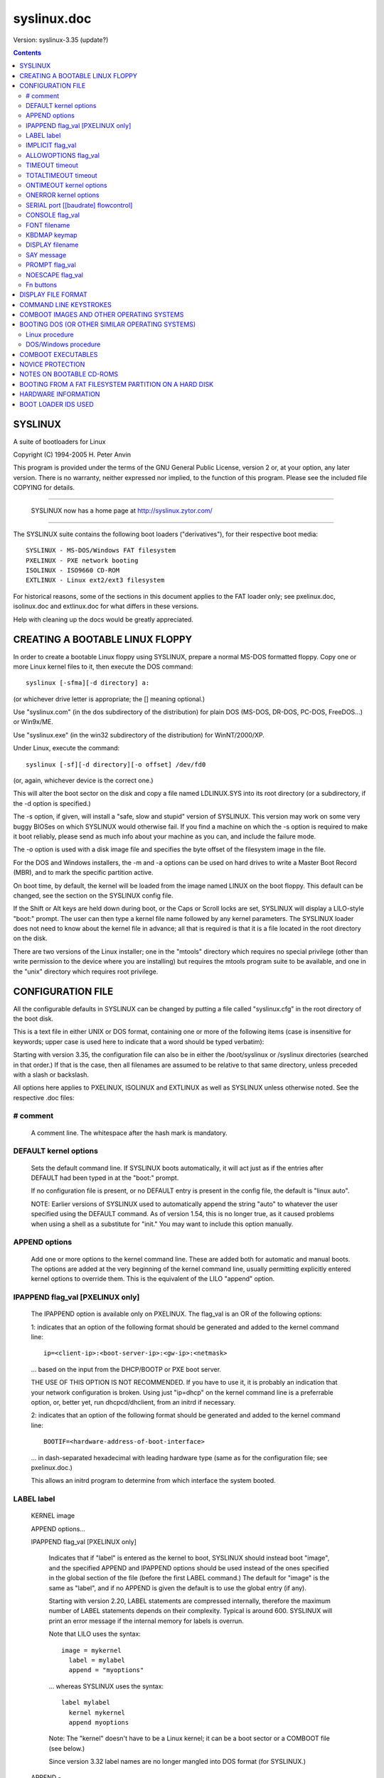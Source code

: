 .. _syslinux.doc:

============
syslinux.doc
============

Version: syslinux-3.35 (update?)

.. Contents::

SYSLINUX
========

A suite of bootloaders for Linux

Copyright (C) 1994-2005 H. Peter Anvin

This program is provided under the terms of the GNU General Public
License, version 2 or, at your option, any later version.  There is no
warranty, neither expressed nor implied, to the function of this
program.  Please see the included file COPYING for details.

----------------------------------------------------------------------

      SYSLINUX now has a home page at http://syslinux.zytor.com/

----------------------------------------------------------------------

The SYSLINUX suite contains the following boot loaders
("derivatives"), for their respective boot media::

        SYSLINUX - MS-DOS/Windows FAT filesystem
        PXELINUX - PXE network booting
        ISOLINUX - ISO9660 CD-ROM
        EXTLINUX - Linux ext2/ext3 filesystem

For historical reasons, some of the sections in this document applies
to the FAT loader only; see pxelinux.doc, isolinux.doc and
extlinux.doc for what differs in these versions.

Help with cleaning up the docs would be greatly appreciated.


CREATING A BOOTABLE LINUX FLOPPY
================================

In order to create a bootable Linux floppy using SYSLINUX, prepare a
normal MS-DOS formatted floppy.  Copy one or more Linux kernel files to
it, then execute the DOS command::

        syslinux [-sfma][-d directory] a:

(or whichever drive letter is appropriate; the [] meaning optional.)

Use "syslinux.com" (in the dos subdirectory of the distribution) for
plain DOS (MS-DOS, DR-DOS, PC-DOS, FreeDOS...) or Win9x/ME.

Use "syslinux.exe" (in the win32 subdirectory of the distribution) for
WinNT/2000/XP.

Under Linux, execute the command::

        syslinux [-sf][-d directory][-o offset] /dev/fd0

(or, again, whichever device is the correct one.)

This will alter the boot sector on the disk and copy a file named
LDLINUX.SYS into its root directory (or a subdirectory, if the -d
option is specified.)

The -s option, if given, will install a "safe, slow and stupid"
version of SYSLINUX.  This version may work on some very buggy BIOSes
on which SYSLINUX would otherwise fail.  If you find a machine on
which the -s option is required to make it boot reliably, please send
as much info about your machine as you can, and include the failure
mode.

The -o option is used with a disk image file and specifies the byte
offset of the filesystem image in the file.

For the DOS and Windows installers, the -m and -a options can be used
on hard drives to write a Master Boot Record (MBR), and to mark the
specific partition active.

On boot time, by default, the kernel will be loaded from the image named
LINUX on the boot floppy.  This default can be changed, see the section
on the SYSLINUX config file.

If the Shift or Alt keys are held down during boot, or the Caps or Scroll
locks are set, SYSLINUX will display a LILO-style "boot:" prompt.  The
user can then type a kernel file name followed by any kernel parameters.
The SYSLINUX loader does not need to know about the kernel file in
advance; all that is required is that it is a file located in the root
directory on the disk.

There are two versions of the Linux installer; one in the "mtools"
directory which requires no special privilege (other than write
permission to the device where you are installing) but requires the
mtools program suite to be available, and one in the "unix" directory
which requires root privilege.


CONFIGURATION FILE
==================

All the configurable defaults in SYSLINUX can be changed by putting a
file called "syslinux.cfg" in the root directory of the boot disk.

This is a text file in either UNIX or DOS format, containing one or
more of the following items (case is insensitive for keywords; upper
case is used here to indicate that a word should be typed verbatim):

Starting with version 3.35, the configuration file can also be in
either the /boot/syslinux or /syslinux directories (searched in that
order.)  If that is the case, then all filenames are assumed to be
relative to that same directory, unless preceded with a slash or
backslash.

All options here applies to PXELINUX, ISOLINUX and EXTLINUX as well as
SYSLINUX unless otherwise noted.  See the respective .doc files:

# comment
---------

        A comment line.  The whitespace after the hash mark is mandatory.

DEFAULT kernel options
----------------------

        Sets the default command line.  If SYSLINUX boots automatically,
        it will act just as if the entries after DEFAULT had been typed
        in at the "boot:" prompt.

        If no configuration file is present, or no DEFAULT entry is
        present in the config file, the default is "linux auto".

        NOTE: Earlier versions of SYSLINUX used to automatically
        append the string "auto" to whatever the user specified using
        the DEFAULT command.  As of version 1.54, this is no longer
        true, as it caused problems when using a shell as a substitute
        for "init."  You may want to include this option manually.

APPEND options
--------------

        Add one or more options to the kernel command line.  These are
        added both for automatic and manual boots.  The options are
        added at the very beginning of the kernel command line,
        usually permitting explicitly entered kernel options to override
        them.  This is the equivalent of the LILO "append" option.

IPAPPEND flag_val [PXELINUX only]
---------------------------------

        The IPAPPEND option is available only on PXELINUX.  The
        flag_val is an OR of the following options:

        1: indicates that an option of the following format
        should be generated and added to the kernel command line::

                ip=<client-ip>:<boot-server-ip>:<gw-ip>:<netmask>

        ... based on the input from the DHCP/BOOTP or PXE boot server.

        THE USE OF THIS OPTION IS NOT RECOMMENDED.  If you have to use
        it, it is probably an indication that your network configuration
        is broken.  Using just "ip=dhcp" on the kernel command line
        is a preferrable option, or, better yet, run dhcpcd/dhclient,
        from an initrd if necessary.

        2: indicates that an option of the following format
        should be generated and added to the kernel command line::

                BOOTIF=<hardware-address-of-boot-interface>

        ... in dash-separated hexadecimal with leading hardware type
        (same as for the configuration file; see pxelinux.doc.)

        This allows an initrd program to determine from which
        interface the system booted.

LABEL label
-----------

  KERNEL image

  APPEND options...

  IPAPPEND flag_val                     [PXELINUX only]

        Indicates that if "label" is entered as the kernel to boot,
        SYSLINUX should instead boot "image", and the specified APPEND
        and IPAPPEND options should be used instead of the ones
        specified in the global section of the file (before the first
        LABEL command.)  The default for "image" is the same as
        "label", and if no APPEND is given the default is to use the
        global entry (if any).

        Starting with version 2.20, LABEL statements are compressed
        internally, therefore the maximum number of LABEL statements
        depends on their complexity.  Typical is around 600.  SYSLINUX
        will print an error message if the internal memory for labels
        is overrun.

        Note that LILO uses the syntax::

          image = mykernel
            label = mylabel
            append = "myoptions"

        ... whereas SYSLINUX uses the syntax::

          label mylabel
            kernel mykernel
            append myoptions

        Note: The "kernel" doesn't have to be a Linux kernel; it can
        be a boot sector or a COMBOOT file (see below.)

        Since version 3.32 label names are no longer mangled into DOS
        format (for SYSLINUX.)

  APPEND -

        Append nothing.  APPEND with a single hyphen as argument in a
        LABEL section can be used to override a global APPEND.

  LOCALBOOT type                        [ISOLINUX, PXELINUX]

        On PXELINUX, specifying "LOCALBOOT 0" instead of a "KERNEL"
        option means invoking this particular label will cause a local
        disk boot instead of booting a kernel.

        The argument 0 means perform a normal boot.  The argument 4
        will perform a local boot with the Universal Network Driver
        Interface (UNDI) driver still resident in memory.  Finally,
        the argument 5 will perform a local boot with the entire PXE
        stack, including the UNDI driver, still resident in memory.
        All other values are undefined.  If you don't know what the
        UNDI or PXE stacks are, don't worry -- you don't want them,
        just specify 0.

        On ISOLINUX, the "type" specifies the local drive number to
        boot from; 0x00 is the primary floppy drive and 0x80 is the
        primary hard drive.  The special value -1 causes ISOLINUX to
        report failure to the BIOS, which, on recent BIOSes, should
        mean that the next boot device in the boot sequence should be
        activated.

IMPLICIT flag_val
-----------------

        If flag_val is 0, do not load a kernel image unless it has been
        explicitly named in a LABEL statement.  The default is 1.

ALLOWOPTIONS flag_val
---------------------

        If flag_val is 0, the user is not allowed to specify any
        arguments on the kernel command line.  The only options
        recognized are those specified in an APPEND statement.  The
        default is 1.

TIMEOUT timeout
---------------

        Indicates how long to wait at the boot: prompt until booting
        automatically, in units of 1/10 s.  The timeout is cancelled as
        soon as the user types anything on the keyboard, the assumption
        being that the user will complete the command line already
        begun.  A timeout of zero will disable the timeout completely,
        this is also the default.

TOTALTIMEOUT timeout
--------------------

        Indicates how long to wait until booting automatically, in
        units of 1/10 s.  This timeout is *not* cancelled by user
        input, and can thus be used to deal with serial port glitches
        or "the user walked away" type situations.  A timeout of zero
        will disable the timeout completely, this is also the default.

        Both TIMEOUT and TOTALTIMEOUT can be used together, for
        example::

                # Wait 5 seconds unless the user types something, but
                # always boot after 15 minutes.
                TIMEOUT 50
                TOTALTIMEOUT 9000

ONTIMEOUT kernel options
------------------------

        Sets the command line invoked on a timeout.  Normally this is
        the same thing as invoked by "DEFAULT".  If this is specified,
        then "DEFAULT" is used only if the user presses <Enter> to
        boot.

ONERROR kernel options
----------------------

        If a kernel image is not found (either due to it not existing,
        or because IMPLICIT is set), run the specified command.  The
        faulty command line is appended to the specified options, so
        if the ONERROR directive reads as::

                ONERROR xyzzy plugh

        ... and the command line as entered by the user is::

                foo bar baz

        ... SYSLINUX will execute the following as if entered by the
        user::

                xyzzy plugh foo bar baz

SERIAL port [[baudrate] flowcontrol]
------------------------------------

        Enables a serial port to act as the console.  "port" is a
        number (0 = /dev/ttyS0 = COM1, etc.) or an I/O port address
        (e.g. 0x3F8); if "baudrate" is omitted, the baud rate defaults
        to 9600 bps.  The serial parameters are hardcoded to be 8
        bits, no parity, 1 stop bit.

        "flowcontrol" is a combination of the following bits::

          0x001 - Assert DTR
          0x002 - Assert RTS
          0x010 - Wait for CTS assertion
          0x020 - Wait for DSR assertion
          0x040 - Wait for RI assertion
          0x080 - Wait for DCD assertion
          0x100 - Ignore input unless CTS asserted
          0x200 - Ignore input unless DSR asserted
          0x400 - Ignore input unless RI asserted
          0x800 - Ignore input unless DCD asserted

        All other bits are reserved.

        Typical values are::

              0 - No flow control (default)
          0x303 - Null modem cable detect
          0x013 - RTS/CTS flow control
          0x813 - RTS/CTS flow control, modem input
          0x023 - DTR/DSR flow control
          0x083 - DTR/DCD flow control

        For the SERIAL directive to be guaranteed to work properly, it
        should be the first directive in the configuration file.

        NOTE: "port" values from 0 to 3 means the first four serial
        ports detected by the BIOS.  They may or may not correspond to
        the legacy port values 0x3F8, 0x2F8, 0x3E8, 0x2E8.

CONSOLE flag_val
----------------

        If flag_val is 0, disable output to the normal video console.
        If flag_val is 1, enable output to the video console (this is
        the default.)

        Some BIOSes try to forward this to the serial console and
        sometimes make a total mess thereof, so this option lets you
        disable the video console on these systems.

FONT filename
-------------

        Load a font in .psf format before displaying any output
        (except the copyright line, which is output as ldlinux.sys
        itself is loaded.)  SYSLINUX only loads the font onto the
        video card; if the .psf file contains a Unicode table it is
        ignored.  This only works on EGA and VGA cards; hopefully it
        should do nothing on others.

KBDMAP keymap
-------------

        Install a simple keyboard map.  The keyboard remapper used is
        *very* simplistic (it simply remaps the keycodes received from
        the BIOS, which means that only the key combinations relevant
        in the default layout -- usually U.S. English -- can be
        mapped) but should at least help people with AZERTY keyboard
        layout and the locations of = and , (two special characters
        used heavily on the Linux kernel command line.)

        The included program keytab-lilo.pl from the LILO distribution
        can be used to create such keymaps.  The file keytab-lilo.doc
        contains the documentation for this program.

DISPLAY filename
----------------

        Displays the indicated file on the screen at boot time (before
        the boot: prompt, if displayed).  Please see the section below
        on DISPLAY files.

        NOTE: If the file is missing, this option is simply ignored.

SAY message
-----------

        Prints the message on the screen.

PROMPT flag_val
---------------

        If flag_val is 0, display the boot: prompt only if the Shift or Alt
        key is pressed, or Caps Lock or Scroll lock is set (this is the
        default).  If flag_val is 1, always display the boot: prompt.

NOESCAPE flag_val
-----------------

        If flag_val is set to 1, ignore the Shift/Alt/Caps Lock/Scroll
        Lock escapes.  Use this (together with PROMPT 0) to force the
        default boot alternative.

Fn buttons
----------

  F1 filename

  F2 filename

  ...etc...

  F9 filename

  F0 filename

        Displays the indicated file on the screen when a function key is
        pressed at the boot: prompt.  This can be used to implement
        pre-boot online help (presumably for the kernel command line
        options.)  Note that F10 MUST be entered in the config file as
        "F0", not "F10", and that there is currently no way to bind
        file names to F11 and F12.  Please see the section below on
        DISPLAY files.

        When using the serial console, press <Ctrl-F><digit> to get to
        the help screens, e.g. <Ctrl-F><2> to get to the F2 screen,
        and <Ctrl-F><0> for the F10 one.

Blank lines are ignored.

Note that the configuration file is not completely decoded.  Syntax
different from the one described above may still work correctly in this
version of SYSLINUX, but may break in a future one.


DISPLAY FILE FORMAT
===================

DISPLAY and function-key help files are text files in either DOS or UNIX
format (with or without <CR>).  In addition, the following special codes
are interpreted:

<FF>                                    <FF> = <Ctrl-L> = ASCII 12

        Clear the screen, home the cursor.  Note that the screen is
        filled with the current display color.

<SI><bg><fg>                            <SI> = <Ctrl-O> = ASCII 15

        Set the display colors to the specified background and
        foreground colors, where <bg> and <fg> are hex digits,
        corresponding to the standard PC display attributes::

          0 = black               8 = dark grey
          1 = dark blue           9 = bright blue
          2 = dark green          a = bright green
          3 = dark cyan           b = bright cyan
          4 = dark red            c = bright red
          5 = dark purple         d = bright purple
          6 = brown               e = yellow
          7 = light grey          f = white

        Picking a bright color (8-f) for the background results in the
        corresponding dark color (0-7), with the foreground flashing.

        Colors are not visible over the serial console.

<CAN>filename<newline>                  <CAN> = <Ctrl-X> = ASCII 24

        If a VGA display is present, enter graphics mode and display
        the graphic included in the specified file.  The file format
        is an ad hoc format called LSS16; the included Perl program
        "ppmtolss16" can be used to produce these images.  This Perl
        program also includes the file format specification.

        The image is displayed in 640x480 16-color mode.  Once in
        graphics mode, the display attributes (set by <SI> code
        sequences) work slightly differently: the background color is
        ignored, and the foreground colors are the 16 colors specified
        in the image file.  For that reason, ppmtolss16 allows you to
        specify that certain colors should be assigned to specific
        color indicies.

        Color indicies 0 and 7, in particular, should be chosen with
        care: 0 is the background color, and 7 is the color used for
        the text printed by SYSLINUX itself.

<EM>                                    <EM> = <Ctrl-Y> = ASCII 25

        If we are currently in graphics mode, return to text mode.

<DLE>..<ETB>                            <Ctrl-P>..<Ctrl-W> = ASCII 16-23

        These codes can be used to select which modes to print a
        certain part of the message file in.  Each of these control
        characters select a specific set of modes (text screen,
        graphics screen, serial port) for which the output is actually
        displayed::

          Character                       Text    Graph   Serial
          ------------------------------------------------------
          <DLE> = <Ctrl-P> = ASCII 16     No      No      No
          <DC1> = <Ctrl-Q> = ASCII 17     Yes     No      No
          <DC2> = <Ctrl-R> = ASCII 18     No      Yes     No
          <DC3> = <Ctrl-S> = ASCII 19     Yes     Yes     No
          <DC4> = <Ctrl-T> = ASCII 20     No      No      Yes
          <NAK> = <Ctrl-U> = ASCII 21     Yes     No      Yes
          <SYN> = <Ctrl-V> = ASCII 22     No      Yes     Yes
          <ETB> = <Ctrl-W> = ASCII 23     Yes     Yes     Yes

        For example::

        <DC1>Text mode<DC2>Graphics mode<DC4>Serial port<ETB>

        ... will actually print out which mode the console is in!

<SUB>                                   <SUB> = <Ctrl-Z> = ASCII 26

        End of file (DOS convention).

<BEL>                                   <BEL> = <Ctrl-G> = ASCII 7

        Beep the speaker.


COMMAND LINE KEYSTROKES
=======================

The command line prompt supports the following keystrokes::

  <Enter>         boot specified command line
  <BackSpace>     erase one character
  <Ctrl-U>        erase the whole line
  <Ctrl-V>        display the current SYSLINUX version
  <Ctrl-W>        erase one word
  <Ctrl-X>        force text mode
  <F1>..<F10>     help screens (if configured)
  <Ctrl-F><digit> equivalent to F1..F10
  <Ctrl-C>        interrupt boot in progress
  <Esc>           interrupt boot in progress


COMBOOT IMAGES AND OTHER OPERATING SYSTEMS
==========================================

This version of SYSLINUX supports chain loading of other operating
systems (such as MS-DOS and its derivatives, including Windows 95/98),
as well as COMBOOT-style standalone executables (a subset of DOS .COM
files; see separate section below.)

Chain loading requires the boot sector of the foreign operating system
to be stored in a file in the root directory of the filesystem.
Because neither Linux kernels, boot sector images, nor COMBOOT files
have reliable magic numbers, SYSLINUX will look at the file extension.
The following extensions are recognized (case insensitive)::

  none or other Linux kernel image
  .0            PXE bootstrap program (NBP) [PXELINUX only]
  .bin          "CD boot sector" [ISOLINUX only]
  .bs           Boot sector [SYSLINUX only]
  .bss          Boot sector, DOS superblock will be patched in [SYSLINUX only]
  .c32          COM32 image (32-bit COMBOOT)
  .cbt          COMBOOT image (not runnable from DOS)
  .com          COMBOOT image (runnable from DOS)
  .img          Disk image [ISOLINUX only]

For filenames given on the command line, SYSLINUX will search for the
file by adding extensions in the order listed above if the plain
filename is not found.  Filenames in KERNEL statements must be fully
qualified.


BOOTING DOS (OR OTHER SIMILAR OPERATING SYSTEMS)
================================================

This section applies to SYSLINUX only, not to PXELINUX or ISOLINUX.
See isolinux.doc for an equivalent procedure for ISOLINUX.

This is the recommended procedure for creating a SYSLINUX disk that
can boot either DOS or Linux.  This example assumes the drive is A: in
DOS and /dev/fd0 in Linux; for other drives, substitute the
appropriate drive designator.

Linux procedure
---------------

1. Make a DOS bootable disk.  This can be done either by specifying
   the /s option when formatting the disk in DOS, or by running the
   DOS command SYS (this can be done under DOSEMU if DOSEMU has
   direct device access to the relevant drive)::

        format a: /s

   or::

        sys a:

2. Boot Linux.  Copy the DOS boot sector from the disk into a file::

        dd if=/dev/fd0 of=dos.bss bs=512 count=1

3. Run SYSLINUX on the disk::

        syslinux /dev/fd0

4. Mount the disk and copy the DOS boot sector file to it.  The file
   *must* have extension .bss::

        mount -t msdos /dev/fd0 /mnt
        cp dos.bss /mnt

5. Copy the Linux kernel image(s), initrd(s), etc to the disk, and
   create/edit syslinux.cfg and help files if desired::

        cp vmlinux /mnt
        cp initrd.gz /mnt

6. Unmount the disk (if applicable.)::

        umount /mnt

DOS/Windows procedure
---------------------

To make this installation in DOS only, you need the utility copybs.com
(included with SYSLINUX) as well as the syslinux.com installer.  If
you are on an WinNT-based system (WinNT, Win2k, WinXP or later), use
syslinux.exe instead:

1. Make a DOS bootable disk.  This can be done either by specifying
   the /s option when formatting the disk in DOS, or by running the
   DOS command SYS::

        format a: /s

   or::

        sys a:

2. Copy the DOS boot sector from the disk into a file.  The file
   *must* have extension .bss::

        copybs a: a:dos.bss

3. Run SYSLINUX on the disk::

        syslinux a:

4. Copy the Linux kernel image(s), initrd(s), etc to the disk, and
   create/edit syslinux.cfg and help files if desired::

        copy vmlinux a:
        copy initrd.gz a:


COMBOOT EXECUTABLES
===================

SYSLINUX supports simple standalone programs, using a file format
similar to DOS ".com" files.  A 32-bit version, called COM32, is also
provided.  A simple API provides access to a limited set of filesystem
and console functions.

See the file comboot.doc for more information on COMBOOT and COM32
programs.


NOVICE PROTECTION
=================

SYSLINUX will attempt to detect booting on a machine with too little
memory, which means the Linux boot sequence cannot complete.  If so, a
message is displayed and the boot sequence aborted.  Holding down the
Ctrl key while booting disables this feature.

Any file that SYSLINUX uses can be marked hidden, system or readonly
if so is convenient; SYSLINUX ignores all file attributes.  The
SYSLINUX installed automatically sets the readonly/hidden/system
attributes on LDLINUX.SYS.


NOTES ON BOOTABLE CD-ROMS
=========================

SYSLINUX can be used to create bootdisk images for El
Torito-compatible bootable CD-ROMs.  However, it appears that many
BIOSes are very buggy when it comes to booting CD-ROMs.  Some users
have reported that the following steps are helpful in making a CD-ROM
that is bootable on the largest possible number of machines:

        a) Use the -s (safe, slow and stupid) option to SYSLINUX;
        b) Put the boot image as close to the beginning of the
           ISO 9660 filesystem as possible.

A CD-ROM is so much faster than a floppy that the -s option shouldn't
matter from a speed perspective.

Of course, you probably want to use ISOLINUX instead.  See isolinux.doc.


BOOTING FROM A FAT FILESYSTEM PARTITION ON A HARD DISK
======================================================

SYSLINUX can boot from a FAT filesystem partition on a hard disk
(including FAT32).  The installation procedure is identical to the
procedure for installing it on a floppy, and should work under either
DOS or Linux.  To boot from a partition, SYSLINUX needs to be launched
from a Master Boot Record or another boot loader, just like DOS itself
would.

Under DOS, you can install a standard simple MBR on the primary hard
disk by running the command::

        FDISK /MBR

Then use the FDISK command to mark the appropriate partition active.

A simple MBR, roughly on par with the one installed by DOS (but
unencumbered), is included in the SYSLINUX distribution.  To install
it under Linux, simply type::

        cat mbr.bin > /dev/XXX

... where /dev/XXX is the device you wish to install it on.

Under DOS or Win32, you can install the SYSLINUX MBR with the -m
option to the SYSLINUX installer, and use the -a option to mark the
current partition active::

        syslinux -ma c:

Note that this will also install SYSLINUX on the specified partition.


HARDWARE INFORMATION
====================

I have started to maintain a web page of hardware with known
problems.  There are, unfortunately, lots of broken hardware out
there; especially early PXE stacks (for PXELINUX) have lots of
problems.

A list of problems, and workarounds (if known), is maintained at:

        http://syslinux.zytor.com/hardware.php


BOOT LOADER IDS USED
====================

The Linux boot protocol supports a "boot loader ID", a single byte
where the upper nybble specifies a boot loader family (3 = SYSLINUX)
and the lower nybble is version or, in the case of SYSLINUX, media::

        0x31 (49) = SYSLINUX
        0x32 (50) = PXELINUX
        0x33 (51) = ISOLINUX
        0x34 (52) = EXTLINUX

In recent versions of Linux, this ID is available as
/proc/sys/kernel/bootloader_type.


BUG REPORTS

I would appreciate hearing of any problems you have with SYSLINUX.  I
would also like to hear from you if you have successfully used SYSLINUX,
*especially* if you are using it for a distribution.

If you are reporting problems, please include all possible information
about your system and your BIOS; the vast majority of all problems
reported turn out to be BIOS or hardware bugs, and I need as much
information as possible in order to diagnose the problems.

There is a mailing list for discussion among SYSLINUX users and for
announcements of new and test versions.  To join, or to browse the
archive, go to:

   http://www.zytor.com/mailman/listinfo/syslinux

Please DO NOT send HTML messages or attachments to the mailing list
(including multipart/alternative or similar.)  All such messages will
be bounced.
